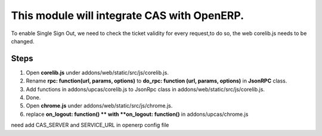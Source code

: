 This module will integrate CAS with OpenERP.
============================================

To enable Single Sign Out, we need to check the ticket validity for every request,to do so, the web corelib.js needs to be changed.

Steps
-----
#. Open **corelib.js** under addons/web/static/src/js/corelib.js.
#. Rename **rpc: function(url, params, options)** to **do_rpc: function (url, params, options)** in **JsonRPC** class.
#. Add functions in addons/upcas/corelib.js to JsonRpc class in addons/web/static/src/js/corelib.js.
#. Done.

#. Open **chrome.js** under addons/web/static/src/js/chrome.js.
#. replace **on_logout: function() ** with **on_logout: function()** in addons/upcas/chrome.js

need add CAS_SERVER and SERVICE_URL in openerp config file
